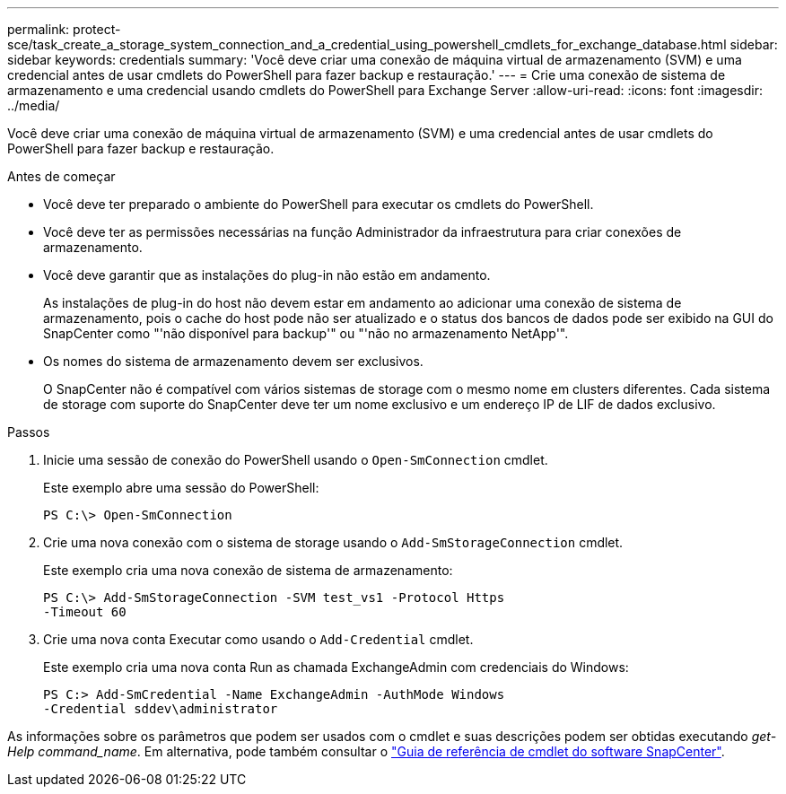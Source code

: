 ---
permalink: protect-sce/task_create_a_storage_system_connection_and_a_credential_using_powershell_cmdlets_for_exchange_database.html 
sidebar: sidebar 
keywords: credentials 
summary: 'Você deve criar uma conexão de máquina virtual de armazenamento (SVM) e uma credencial antes de usar cmdlets do PowerShell para fazer backup e restauração.' 
---
= Crie uma conexão de sistema de armazenamento e uma credencial usando cmdlets do PowerShell para Exchange Server
:allow-uri-read: 
:icons: font
:imagesdir: ../media/


[role="lead"]
Você deve criar uma conexão de máquina virtual de armazenamento (SVM) e uma credencial antes de usar cmdlets do PowerShell para fazer backup e restauração.

.Antes de começar
* Você deve ter preparado o ambiente do PowerShell para executar os cmdlets do PowerShell.
* Você deve ter as permissões necessárias na função Administrador da infraestrutura para criar conexões de armazenamento.
* Você deve garantir que as instalações do plug-in não estão em andamento.
+
As instalações de plug-in do host não devem estar em andamento ao adicionar uma conexão de sistema de armazenamento, pois o cache do host pode não ser atualizado e o status dos bancos de dados pode ser exibido na GUI do SnapCenter como "'não disponível para backup'" ou "'não no armazenamento NetApp'".

* Os nomes do sistema de armazenamento devem ser exclusivos.
+
O SnapCenter não é compatível com vários sistemas de storage com o mesmo nome em clusters diferentes. Cada sistema de storage com suporte do SnapCenter deve ter um nome exclusivo e um endereço IP de LIF de dados exclusivo.



.Passos
. Inicie uma sessão de conexão do PowerShell usando o `Open-SmConnection` cmdlet.
+
Este exemplo abre uma sessão do PowerShell:

+
[listing]
----
PS C:\> Open-SmConnection
----
. Crie uma nova conexão com o sistema de storage usando o `Add-SmStorageConnection` cmdlet.
+
Este exemplo cria uma nova conexão de sistema de armazenamento:

+
[listing]
----
PS C:\> Add-SmStorageConnection -SVM test_vs1 -Protocol Https
-Timeout 60
----
. Crie uma nova conta Executar como usando o `Add-Credential` cmdlet.
+
Este exemplo cria uma nova conta Run as chamada ExchangeAdmin com credenciais do Windows:

+
[listing]
----
PS C:> Add-SmCredential -Name ExchangeAdmin -AuthMode Windows
-Credential sddev\administrator
----


As informações sobre os parâmetros que podem ser usados com o cmdlet e suas descrições podem ser obtidas executando _get-Help command_name_. Em alternativa, pode também consultar o https://docs.netapp.com/us-en/snapcenter-cmdlets-49/index.html["Guia de referência de cmdlet do software SnapCenter"^].
